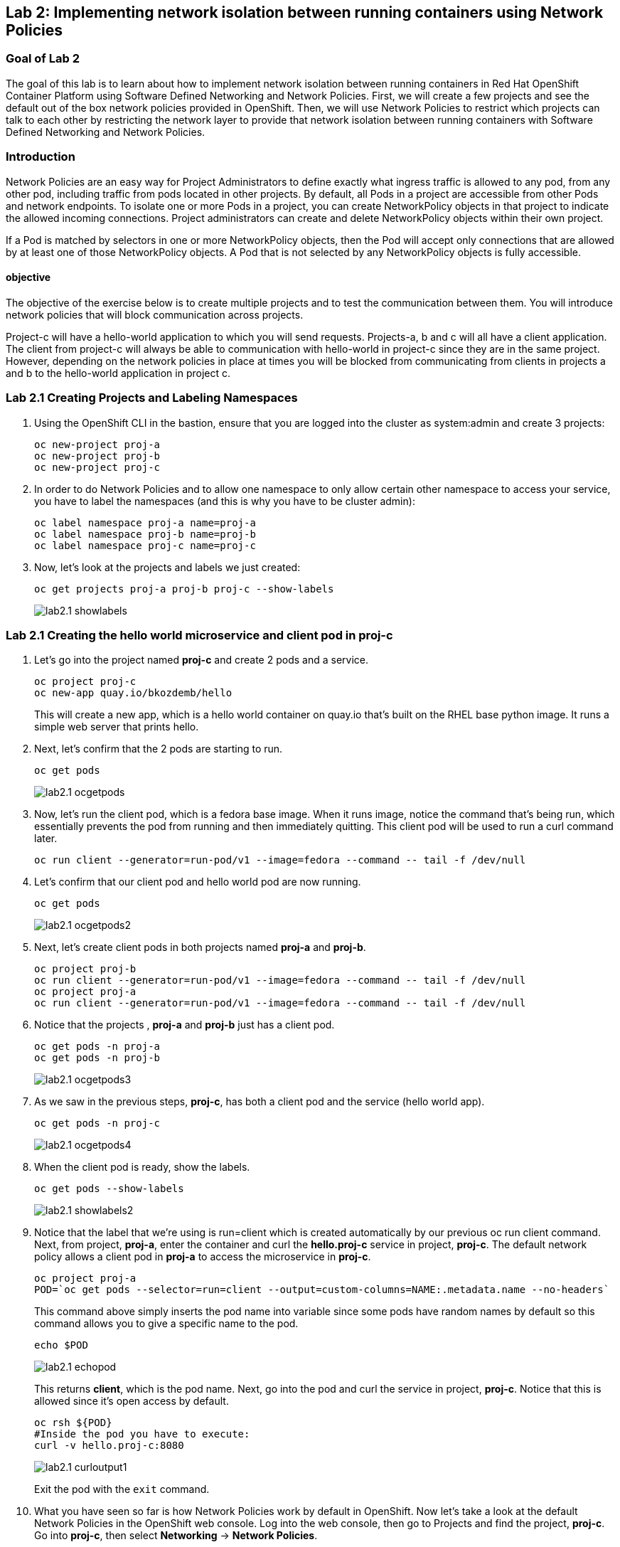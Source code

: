 == Lab 2: Implementing network isolation between running containers using Network Policies


=== Goal of Lab 2
The goal of this lab is to learn about how to implement network isolation between running containers in Red Hat OpenShift Container Platform using Software Defined Networking and Network Policies. First, we will create a few projects and see the default out of the box network policies provided in OpenShift. Then, we will use Network Policies to restrict which projects can talk to each other by restricting the network layer to provide that network isolation between running containers with Software Defined Networking and Network Policies.

=== Introduction
Network Policies are an easy way for Project Administrators to define exactly what ingress traffic is allowed to any pod, from any other pod, including traffic from pods located in other projects. By default, all Pods in a project are accessible from other Pods and network endpoints. To isolate one or more Pods in a project, you can create NetworkPolicy objects in that project to indicate the allowed incoming connections. Project administrators can create and delete NetworkPolicy objects within their own project.

If a Pod is matched by selectors in one or more NetworkPolicy objects, then the Pod will accept only connections that are allowed by at least one of those NetworkPolicy objects. A Pod that is not selected by any NetworkPolicy objects is fully accessible.

==== objective
The objective of the exercise below is to create multiple projects and to test the communication between them. You will introduce network policies that will block communication across projects.

Project-c will have a hello-world application to which you will send requests.
Projects-a, b and c will all have a client application. The client from project-c will always be able to communication with hello-world in project-c since they are in the same project. However, depending on the network policies in place at times you will be blocked from communicating from clients in projects a and b to the hello-world application in project c.

=== Lab 2.1 Creating Projects and Labeling Namespaces
. Using the OpenShift CLI in the bastion, ensure that you are logged into the cluster as system:admin and create 3 projects:
+
[source]
----
oc new-project proj-a
oc new-project proj-b
oc new-project proj-c
----

. In order to do Network Policies and to allow one namespace to only allow certain other namespace to access your service, you have to label the namespaces (and this is why you have to be cluster admin):
+
[source]
----
oc label namespace proj-a name=proj-a
oc label namespace proj-b name=proj-b
oc label namespace proj-c name=proj-c
----

. Now, let's look at the projects and labels we just created:
+
[source]
----
oc get projects proj-a proj-b proj-c --show-labels
----
+
image:images/lab2.1-showlabels.png[]

=== Lab 2.1 Creating the hello world microservice and client pod in proj-c

. Let's go into the project named *proj-c* and create 2 pods and a service.
+
[source]
----
oc project proj-c
oc new-app quay.io/bkozdemb/hello
----
This will create a new app, which is a hello world container on quay.io that’s built on the RHEL base python image. It runs a simple web server that prints hello.

. Next, let's confirm that the 2 pods are starting to run.
+
[source]
----
oc get pods
----
+
image:images/lab2.1-ocgetpods.png[]

. Now, let's run the client pod, which is a fedora base image. When it runs image, notice the command that’s being run, which essentially prevents the pod from running and then immediately quitting. This client pod will be used to run a curl command later.
+
[source]
----
oc run client --generator=run-pod/v1 --image=fedora --command -- tail -f /dev/null
----

. Let's confirm that our client pod and hello world pod are now running.
+
[source]
----
oc get pods
----
+
image:images/lab2.1-ocgetpods2.png[]

. Next, let's create client pods in both projects named *proj-a* and *proj-b*.
+
[source]
----
oc project proj-b
oc run client --generator=run-pod/v1 --image=fedora --command -- tail -f /dev/null
oc project proj-a
oc run client --generator=run-pod/v1 --image=fedora --command -- tail -f /dev/null
----

. Notice that the projects , *proj-a* and *proj-b* just has a client pod.
+
[source]
----
oc get pods -n proj-a
oc get pods -n proj-b
----
+
image:images/lab2.1-ocgetpods3.png[]

. As we saw in the previous steps, *proj-c*, has both a client pod and the service (hello world app).
+
[source]
----
oc get pods -n proj-c
----
+
image:images/lab2.1-ocgetpods4.png[]

. When the client pod is ready, show the labels.
+
[source]
----
oc get pods --show-labels
----
+
image:images/lab2.1-showlabels2.png[]

. Notice that the label that we’re using is run=client which is created automatically by our previous oc run client command. Next, from project, *proj-a*, enter the container and curl the *hello.proj-c* service in project, *proj-c*. The default network policy allows a client pod in *proj-a* to access the microservice in *proj-c*.
+
[source]
----
oc project proj-a
POD=`oc get pods --selector=run=client --output=custom-columns=NAME:.metadata.name --no-headers`
----
This command above simply inserts the pod name into variable since some pods have random names by default so this command allows you to give a specific name to the pod.
+
[source]
----
echo $POD
----
+
image:images/lab2.1-echopod.png[]
+
This returns *client*, which is the pod name.
Next, go into the pod and curl the service in project, *proj-c*. Notice that this is allowed since it's open access by default.
+
[source]
----
oc rsh ${POD}
#Inside the pod you have to execute:
curl -v hello.proj-c:8080
----
+
image:images/lab2.1-curloutput1.png[]
+
Exit the pod with the `exit` command.
+
. What you have seen so far is how Network Policies work by default in OpenShift. Now let's take a look at the default Network Policies in the OpenShift web console. Log into the web console, then go to Projects and find the project, *proj-c*. Go into *proj-c*, then select *Networking* -> *Network Policies*.
+
image:images/lab2.1.10-webconsole2.png[]
image:images/lab2.1.10-webconsole1.png[]


. Depending on the OpenShift version you will see two network policies that get set up by default or none, in the second case you can ignore this point, otherwise each policy means:

* *allow-from-all-namespaces*: This is why we can hit services in the project, *proj-c* from other projects (such as projects, *proj-a* and *proj-b*).
* *allow-from-ingress-namespace*: This allows ingress from the router (outside in through the router).

+
NOTE:  If you deleted both of these policies and have no Network Policies defined, this is the same as having the default Network Policies. As a result, if no Network Policies are defined, all traffic is allowed.

=== Lab 2.2 Creating Network Policies for network isolation
. In the OpenShift web console, choose project, *proj-c*, and go to *Networking* -> *Network Policies*.

. Next, delete the 2 default Network Policies (*allow-from-all-namespaces* and *allow-from-ingress-namespace*) if you see them. Remember that if no Network Policies are defined, all traffic is allowed.
+
image:images/lab2.2.2-deletenetworkpolicies.png[]

. Now, create a new Network Policy in project, *proj-c* that denies traffic from other namespaces. It should be
the first example shown on the right in the Samples Network policies. Notice there are a lot of Sample Network Policies. Apply the first example *Limit access to the current namespace*. Click Try it. This creates the yaml. Next, press *create*.
+
image:images/lab2.2-createnetworkpolicies1.png[]
image:images/lab2.2-createnetworkpolicies2.png[]


. Now, go into *Networking* -> *Network Policies*. and notice that the *deny-other-namespaces* network policy is defined.
+
image:images/lab2.2-denyothernamespaces.png[]

. Next, try to curl the hello world service in project, *proj-c* from the client in *proj-a*. Notice that the curl fails this time.
+
[source]
----
oc rsh ${POD}
#Inside the pod you have to execute:
curl -v hello.proj-c:8080
----
+
image:images/lab2.2-curlfail.png[]
+
Remember to exit the pod with the `exit` command.


=== Conclusions
In this lab you have seen how to implement network isolation between running containers in Red Hat OpenShift Container Platform using Software Defined Networking and Network Policies. First, you have created a few projects and see the default out of the box network policies provided in OpenShift. And later, you have used Network Policies to restrict which projects can talk to each other by restricting the network layer to provide that network isolation between running containers with Software Defined Networking and Network Policies.

<<top>>

link:README.adoc#table-of-contents[ Table of Contents ]
